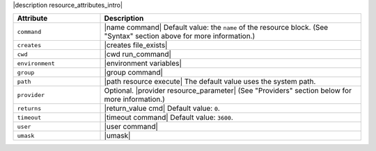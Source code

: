 .. The contents of this file are included in multiple topics.
.. This file should not be changed in a way that hinders its ability to appear in multiple documentation sets.

|description resource_attributes_intro|

.. list-table::
   :widths: 150 450
   :header-rows: 1

   * - Attribute
     - Description
   * - ``command``
     - |name command| Default value: the ``name`` of the resource block. (See "Syntax" section above for more information.)
   * - ``creates``
     - |creates file_exists|
   * - ``cwd``
     - |cwd run_command|
   * - ``environment``
     - |environment variables|
   * - ``group``
     - |group command|
   * - ``path``
     - |path resource execute| The default value uses the system path.
   * - ``provider``
     - Optional. |provider resource_parameter| (See "Providers" section below for more information.)
   * - ``returns``
     - |return_value cmd| Default value: ``0``.
   * - ``timeout``
     - |timeout command| Default value: ``3600``.
   * - ``user``
     - |user command|
   * - ``umask``
     - |umask|

